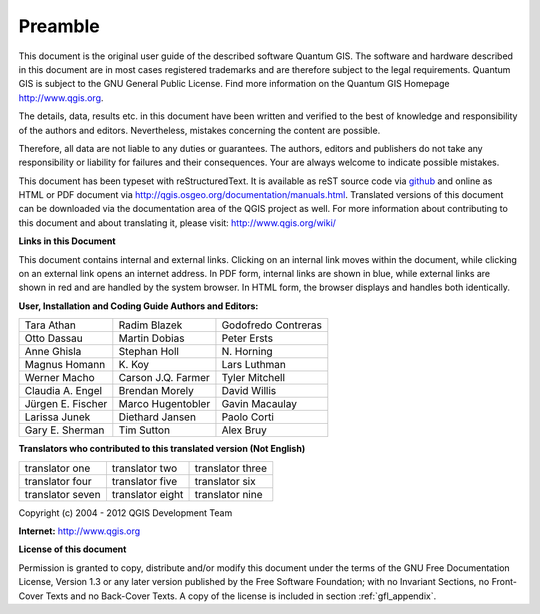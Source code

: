 
.. _qgis.documentation.preamble:

*********
Preamble
*********

..  when the revision of a section has been finalized, 
..  comment out the following line:
..  \updatedisclaimer

This document is the original user guide of the described 
software Quantum GIS. The software and hardware described in this 
document are in most cases registered trademarks and are therefore subject 
to the legal requirements. Quantum GIS is subject to the GNU General Public 
License. Find more information on the Quantum GIS Homepage
http://www.qgis.org.


The details, data, results etc. in this document have been 
written and verified to the best of knowledge and responsibility of the 
authors and editors. Nevertheless, mistakes concerning the content are possible.

Therefore, all data are not liable to any duties or guarantees. The authors, editors 
and publishers do not take any responsibility or liability for failures and 
their consequences. Your are always welcome to indicate possible mistakes.


This document has been typeset with reStructuredText. It is available as reST source code via `github <https://github.com/qgis/QGIS-Documentation>`_
and online as HTML or PDF document via http://qgis.osgeo.org/documentation/manuals.html. 
Translated versions of this document can be downloaded via the documentation 
area of the QGIS project as well. For more information about contributing to
this document and about translating it, please visit: http://www.qgis.org/wiki/ 

**Links in this Document**

This document contains internal and external links.  Clicking on an
internal link moves within the document, while clicking on an external link
opens an internet address.  In PDF form, internal links are shown in blue,
while external links are shown in red and are handled by the
system browser. In HTML form, the browser displays and handles both
identically. 

**User, Installation and Coding Guide Authors and Editors:**

+----------------------+----------------------+----------------------+
| Tara Athan           | Radim Blazek         | Godofredo Contreras  |
+----------------------+----------------------+----------------------+
| Otto Dassau          | Martin Dobias        | Peter Ersts          |
+----------------------+----------------------+----------------------+
| Anne Ghisla          | Stephan Holl         | N\. Horning          |
+----------------------+----------------------+----------------------+
| Magnus Homann        | K\. Koy              | Lars Luthman         |
+----------------------+----------------------+----------------------+
| Werner Macho         | Carson J.Q. Farmer   | Tyler Mitchell       |
+----------------------+----------------------+----------------------+
| Claudia A. Engel     | Brendan Morely       | David Willis         |
+----------------------+----------------------+----------------------+
| Jürgen E. Fischer    | Marco Hugentobler    | Gavin Macaulay       |
+----------------------+----------------------+----------------------+
| Larissa Junek        | Diethard Jansen      | Paolo Corti          |
+----------------------+----------------------+----------------------+
| Gary E. Sherman      | Tim Sutton           | Alex Bruy            |
+----------------------+----------------------+----------------------+

**Translators who contributed to this translated version (Not English)**

+----------------------+----------------------+----------------------+
| translator one       | translator two       | translator three     |
+----------------------+----------------------+----------------------+
| translator four      | translator five      | translator six       |
+----------------------+----------------------+----------------------+
| translator seven     | translator eight     | translator nine      |
+----------------------+----------------------+----------------------+


Copyright (c) 2004 - 2012  QGIS Development Team

**Internet:** http://www.qgis.org

**License of this document**

Permission is granted to copy, distribute and/or modify this document under 
the terms of the GNU Free Documentation License, Version 1.3 or any later 
version published by the Free Software Foundation; with no Invariant 
Sections, no Front-Cover Texts and no Back-Cover Texts.  A copy of the 
license is included in section :ref:`gfl_appendix`.

